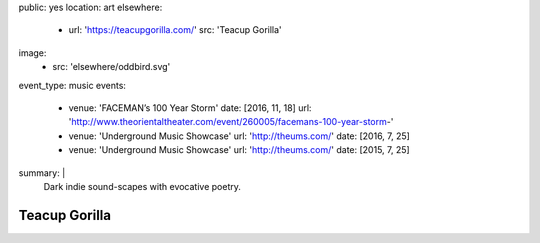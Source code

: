 public: yes
location: art
elsewhere:
  - url: 'https://teacupgorilla.com/'
    src: 'Teacup Gorilla'
image:
  - src: 'elsewhere/oddbird.svg'
event_type: music
events:
  - venue: 'FACEMAN’s 100 Year Storm'
    date: [2016, 11, 18]
    url: 'http://www.theorientaltheater.com/event/260005/facemans-100-year-storm-'
  - venue: 'Underground Music Showcase'
    url: 'http://theums.com/'
    date: [2016, 7, 25]
  - venue: 'Underground Music Showcase'
    url: 'http://theums.com/'
    date: [2015, 7, 25]
summary: |
  Dark indie sound-scapes with evocative poetry.


**************
Teacup Gorilla
**************
